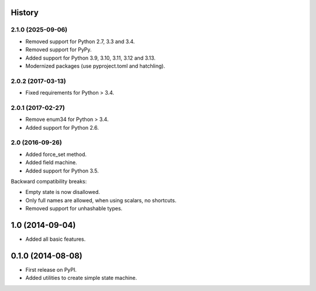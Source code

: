 .. :changelog:

History
-------

2.1.0 (2025-09-06)
++++++++++++++++++

* Removed support for Python 2.7, 3.3 and 3.4.
* Removed support for PyPy.
* Added support for Python 3.9, 3.10, 3.11, 3.12 and 3.13.
* Modernized packages (use pyproject.toml and hatchling).

2.0.2 (2017-03-13)
++++++++++++++++++

* Fixed requirements for Python > 3.4.

2.0.1 (2017-02-27)
++++++++++++++++++

* Remove enum34 for Python > 3.4.
* Added support for Python 2.6.


2.0 (2016-09-26)
++++++++++++++++

* Added force_set method.
* Added field machine.
* Added support for Python 3.5.

Backward compatibility breaks:

* Empty state is now disallowed.
* Only full names are allowed, when using scalars, no shortcuts.
* Removed support for unhashable types.

1.0 (2014-09-04)
----------------

* Added all basic features.

0.1.0 (2014-08-08)
---------------------

* First release on PyPI.
* Added utilities to create simple state machine.
